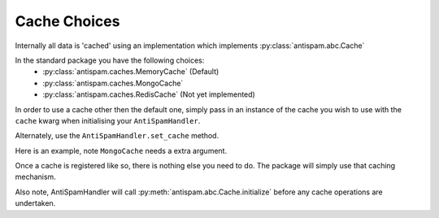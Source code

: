 Cache Choices
=============

Internally all data is 'cached' using an implementation
which implements :py:class:`antispam.abc.Cache`

In the standard package you have the following choices:
 - :py:class:`antispam.caches.MemoryCache` (Default)
 - :py:class:`antispam.caches.MongoCache`
 - :py:class:`antispam.caches.RedisCache` (Not yet implemented)

In order to use a cache other then the default one, 
simply pass in an instance of the cache you wish to
use with the ``cache`` kwarg when initialising your
``AntiSpamHandler``.

Alternately, use the ``AntiSpamHandler.set_cache`` method.

Here is an example, note ``MongoCache`` needs a extra argument.

.. code-block:: python
    :linenos:

    import discord
    from discord.ext import commands

    from antispam import AntiSpamHandler
    from antispam.caches import MongoCache

    bot = commands.Bot(command_prefix="!", intents=discord.Intents.all())
    bot.handler = AntiSpamHandler(bot)

    my_cache = MongoCache(bot.handler, "Mongo connection url")
    bot.handler.set_cache(my_cache)


Once a cache is registered like so, there is nothing else you need to do. 
The package will simply use that caching mechanism.

Also note, AntiSpamHandler will call :py:meth:`antispam.abc.Cache.initialize`
before any cache operations are undertaken.